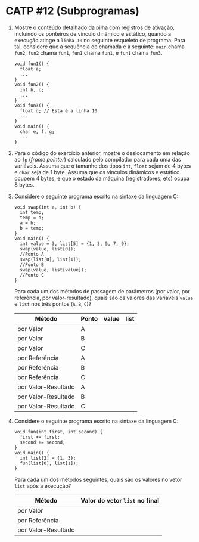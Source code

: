 # -*- coding: utf-8 -*-
# -*- mode: org -*-
#+startup: beamer overview indent

* CATP #12 (Subprogramas)

  1. Mostre o conteúdo detalhado da pilha com registros de ativação,
     incluindo os ponteiros de vínculo dinâmico e estático, quando a
     execução atinge a =linha 10= no seguinte esqueleto de
     programa. Para tal, considere que a sequência de chamada é a
     seguinte: =main= chama =fun2=, =fun2= chama =fun1=, =fun1= chama =fun1=, e
     =fun1= chama =fun3=.

     #+BEGIN_EXAMPLE
    void fun1() {
      float a;
      ...
    }
    void fun2() {
      int b, c;
      ...
    }
    void fun3() {
      float d; // Esta é a linha 10
      ...
    }
    void main() {
      char e, f, g;
      ...
    }
     #+END_EXAMPLE

  2. Para o código do exercício anterior, mostre o deslocamento em
     relação ao =fp= (/frame pointer/) calculado pelo compilador
     para cada uma das variáveis. Assuma que o tamanho dos tipos =int=,
     =float= sejam de 4 bytes e =char= seja de 1 byte. Assuma que os
     vínculos dinâmicos e estático ocupem 4 bytes, e que o estado da
     máquina (registradores, etc) ocupa 8 bytes.

  3. Considere o seguinte programa escrito na sintaxe da linguagem C:
     #+BEGIN_EXAMPLE
    void swap(int a, int b) {
      int temp;
      temp = a;
      a = b;
      b = temp;
    }
    void main() {
      int value = 3, list[5] = {1, 3, 5, 7, 9};
      swap(value, list[0]);
      //Ponto A
      swap(list[0], list[1]);
      //Ponto B
      swap(value, list[value]);
      //Ponto C
    }
     #+END_EXAMPLE
     Para cada um dos métodos de passagem de parâmetros (por valor,
     por referência, por valor-resultado), quais são os valores das
     variáveis =value= e =list= nos três pontos (=A=, =B=, =C=)?

       | Método              | Ponto | value | list |
       |---------------------+-------+-------+------|
       | por Valor           | A     |       |      |
       | por Valor           | B     |       |      |
       | por Valor           | C     |       |      |
       |---------------------+-------+-------+------|
       | por Referência      | A     |       |      |
       | por Referência      | B     |       |      |
       | por Referência      | C     |       |      |
       |---------------------+-------+-------+------|
       | por Valor-Resultado | A     |       |      |
       | por Valor-Resultado | B     |       |      |
       | por Valor-Resultado | C     |       |      |

  4. Considere o seguinte programa escrito na sintaxe da linguagem C:
     #+BEGIN_EXAMPLE
    void fun(int first, int second) {
      first += first;
      second += second;
    }
    void main() {
      int list[2] = {1, 3};
      fun(list[0], list[1]);
    }     
     #+END_EXAMPLE

     Para cada um dos métodos seguintes, quais são os valores no vetor
     =list= após a execução?

     | Método              | Valor do vetor =list= no final |
     |---------------------+------------------------------|
     | por Valor           |                              |
     | por Referência      |                              |
     | por Valor-Resultado |                              |
